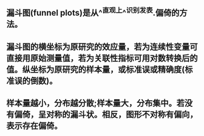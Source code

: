 ** 漏斗图(funnel plots)是从^^直观上^^识别发表.偏倚的方法。
** 漏斗图的横坐标为原研究的效应量，若为连续性变量可直接用原始测量值，若为关联性指标可用对数转换后的值。纵坐标为原研究的样本量，或标准误或精确度(标准误的倒数)。
** 样本量越小，分布越分散;样本量大，分布集中。若没有偏倚，呈对称的漏斗状。相反，图形不对称有偏向，表示存在偏倚。
